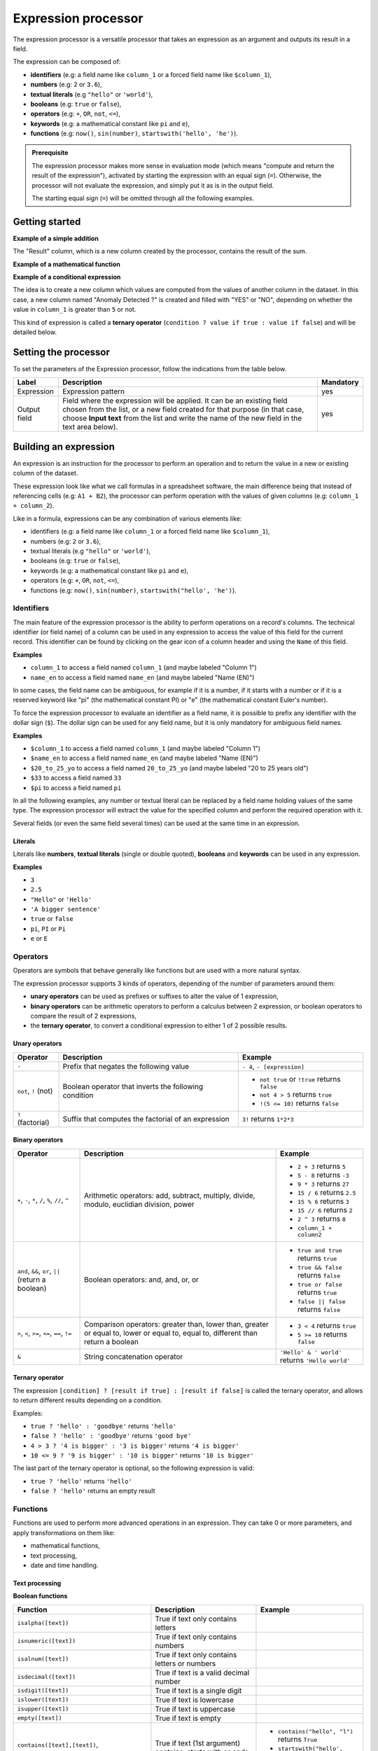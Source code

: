 Expression processor
====================

The expression processor is a versatile processor that takes an expression as an argument and outputs its result in a field.

The expression can be composed of:

- **identifiers** (e.g: a field name like ``column_1`` or a forced field name like ``$column_1``),
- **numbers** (e.g: ``2`` or ``3.6``),
- **textual literals** (e.g ``"hello"`` or ``'world'``),
- **booleans** (e.g: ``true`` or ``false``),
- **operators** (e.g: ``+``, ``OR``, ``not``, ``<=``),
- **keywords** (e.g: a mathematical constant like ``pi`` and ``e``),
- **functions** (e.g: ``now()``, ``sin(number)``, ``startswith('hello', 'he')``).

.. admonition:: Prerequisite
   :class: important

   The expression processor makes more sense in evaluation mode (which means "compute and return the result of the expression"), activated by starting the expression with an equal sign (``=``). Otherwise, the processor will not evaluate the expression, and simply put it as is in the output field.

   The starting equal sign (``=``) will be omitted through all the following examples.


Getting started
---------------

**Example of a simple addition**

.. localizedimage:: screenshots/processing__expression-sum.png
    :alt: Expression Processor basic sum

The "Result" column, which is a new column created by the processor, contains the result of the sum.

**Example of a mathematical function**

.. localizedimage:: screenshots/processing__expression-function.png
    :alt: Expression Processor function

**Example of a conditional expression**

The idea is to create a new column which values are computed from the values of another column in the dataset. In this case, a new column named "Anomaly Detected ?" is created and filled with "YES" or "NO", depending on whether the value in ``column_1`` is greater than ``5`` or not.

This kind of expression is called a **ternary operator** (``condition ? value if true : value if false``) and will be detailed below.

.. localizedimage:: screenshots/processing__expression-condition.png
    :alt: Expression Processor conditional expression

Setting the processor
---------------------

To set the parameters of the Expression processor, follow the indications from the table below.

.. list-table::
  :header-rows: 1

  * * Label
    * Description
    * Mandatory
  * * Expression
    * Expression pattern
    * yes
  * * Output field
    * Field where the expression will be applied. It can be an existing field chosen from the list, or a new field created for that purpose (in that case, choose **Input text** from the list and write the name of the new field in the text area below).
    * yes


Building an expression
----------------------

An expression is an instruction for the processor to perform an operation and to return the value in a new or existing column of the dataset.

These expression look like what we call formulas in a spreadsheet software, the main difference being that instead of referencing cells (e.g: ``A1 + B2``), the processor can perform operation with the values of given columns (e.g: ``column_1 + column_2``).

Like in a formula, expressions can be any combination of various elements like:

- identifiers (e.g: a field name like ``column_1`` or a forced field name like ``$column_1``),
- numbers (e.g: ``2`` or ``3.6``),
- textual literals (e.g ``"hello"`` or ``'world'``),
- booleans (e.g: ``true`` or ``false``),
- keywords (e.g: a mathematical constant like ``pi`` and ``e``),
- operators (e.g: ``+``, ``OR``, ``not``, ``<=``),
- functions (e.g: ``now()``, ``sin(number)``, ``startswith("hello', 'he')``).

Identifiers
~~~~~~~~~~~

The main feature of the expression processor is the ability to perform operations on a record's columns. The technical identifier (or field name) of a column can be used in any expression to access the value of this field for the current record. This identifier can be found by clicking on the gear icon of a column header and using the ``Name`` of this field.

**Examples**

- ``column_1`` to access a field named ``column_1`` (and maybe labeled "Column 1")
- ``name_en`` to access a field named ``name_en`` (and maybe labeled "Name (EN)")

In some cases, the field name can be ambiguous, for example if it is a number, if it starts with a number or if it is a reserved keyword like "pi" (the mathematical constant PI) or "e" (the mathematical constant Euler's number).

To force the expression processor to evaluate an identifier as a field name, it is possible to prefix any identifier with the dollar sign (``$``). The dollar sign can be used for any field name, but it is only mandatory for ambiguous field names.

**Examples**

- ``$column_1`` to access a field named ``column_1`` (and maybe labeled "Column 1")
- ``$name_en`` to access a field named ``name_en`` (and maybe labeled "Name (EN)")
- ``$20_to_25_yo`` to access a field named ``20_to_25_yo`` (and maybe labeled "20 to 25 years old")
- ``$33`` to access a field named ``33``
- ``$pi`` to access a field named ``pi``

In all the following examples, any number or textual literal can be replaced by a field name holding values of the same type. The expression processor will extract the value for the specified column and perform the required operation with it.

Several fields (or even the same field several times) can be used at the same time in an expression.

Literals
^^^^^^^^

Literals like **numbers**, **textual literals** (single or double quoted), **booleans** and **keywords** can be used in any expression.

**Examples**

- ``3``
- ``2.5``
- ``"Hello"`` or ``'Hello'``
- ``'A bigger sentence'``
- ``true`` or ``false``
- ``pi``, ``PI`` or ``Pi``
- ``e`` or ``E``

Operators
~~~~~~~~~

Operators are symbols that behave generally like functions but are used with a more natural syntax.

The expression processor supports 3 kinds of operators, depending of the number of parameters around them:

- **unary operators** can be used as prefixes or suffixes to alter the value of 1 expression,
- **binary operators** can be arithmetic operators to perform a calculus between 2 expression, or boolean operators to compare the result of 2 expressions,
- the **ternary operator**, to convert a conditional expression to either 1 of 2 possible results.

Unary operators
^^^^^^^^^^^^^^^

.. list-table::
   :header-rows: 1

   * * Operator
     * Description
     * Example
   * * ``-``
     * Prefix that negates the following value
     * ``- 4``, ``- [expression]``
   * * ``not``, ``!`` (not)
     * Boolean operator that inverts the following condition
     * * ``not true`` or  ``!true`` returns ``false``
       * ``not 4 > 5`` returns ``true``
       * ``!(5 <= 10)`` returns ``false``
   * * ``!`` (factorial)
     * Suffix that computes the factorial of an expression
     * ``3!`` returns ``1*2*3``

Binary operators
^^^^^^^^^^^^^^^^

.. list-table::
   :header-rows: 1

   * * Operator
     * Description
     * Example
   * * ``+``, ``-``, ``*``, ``/``, ``%``, ``//``, ``^``
     * Arithmetic operators: add, subtract, multiply, divide, modulo, euclidian division, power
     * * ``2 + 3`` returns ``5``
       * ``5 - 8`` returns ``-3``
       * ``9 * 3`` returns ``27``
       * ``15 / 6`` returns ``2.5``
       * ``15 % 6`` returns ``3``
       * ``15 // 6`` returns ``2``
       * ``2 ^ 3`` returns ``8``
       * ``column_1 + column2``
   * * ``and``, ``&&``, ``or``, ``||`` (return a boolean)
     * Boolean operators: and, and, or, or
     * * ``true and true`` returns ``true``
       * ``true && false`` returns ``false``
       * ``true or false`` returns ``true``
       * ``false || false`` returns ``false``
   * * ``>``, ``<``, ``>=``, ``<=``, ``==``, ``!=``
     * Comparison operators: greater than, lower than, greater or equal to, lower or equal to, equal to, different than return a boolean
     * * ``3 < 4`` returns ``true``
       * ``5 >= 10`` returns ``false``
   * * ``&``
     * String concatenation operator
     * ``'Hello' & ' world'`` returns ``'Hello world'``

Ternary operator
^^^^^^^^^^^^^^^^

The expression ``[condition] ? [result if true] : [result if false]`` is called the ternary operator, and allows to return different results depending on a condition.

Examples:

- ``true ? 'hello' : 'goodbye'`` returns ``'hello'``
- ``false ? 'hello' : 'goodbye'`` returns ``'good bye'``
- ``4 > 3 ? '4 is bigger' : '3 is bigger'`` returns ``'4 is bigger'``
- ``10 <= 9 ? '9 is bigger' : '10 is bigger'`` returns ``'10 is bigger'``

The last part of the ternary operator is optional, so the following expression is valid:

- ``true ? 'hello'`` returns ``'hello'``
- ``false ? 'hello'`` returns an empty result

Functions
~~~~~~~~~

Functions are used to perform more advanced operations in an expression. They can take 0 or more parameters, and apply transformations on them like:

- mathematical functions,
- text processing,
- date and time handling.

Text processing
^^^^^^^^^^^^^^^

**Boolean functions**

.. list-table::
   :header-rows: 1

   * * Function
     * Description
     * Example
   * * ``isalpha([text])``
     * True if text only contains letters
     *
   * * ``isnumeric([text])``
     * True if text only contains numbers
     *
   * * ``isalnum([text])``
     * True if text only contains letters or numbers
     *
   * * ``isdecimal([text])``
     * True if text is a valid decimal number
     *
   * * ``isdigit([text])``
     * True if text is a single digit
     *
   * * ``islower([text])``
     * True if text is lowercase
     *
   * * ``isupper([text])``
     * True if text is uppercase
     *
   * * ``empty([text])``
     * True if text is empty
     *
   * * ``contains([text],[text])``, ``startswith([text],[text])``, ``endswith([text],[text])``
     * True if text (1st argument) contains, starts with or ends with text (2nd argument)
     * * ``contains("hello", "l")`` returns ``True``
       * ``startswith("hello', 'he')`` returns ``True``
       * ``endswith("hello', 'he')`` returns ``False``


**Processing functions**

.. list-table::
   :header-rows: 1

   * * Function
     * Description
     * Example
   * * ``length([text])``
     * Return the length of the text
     * ``length('hello')`` returns ``5``
   * * ``lower([text])``, ``upper([text])``
     * Convert text to lowercase, to uppercase
     *
   * * ``capitalize([text])``, ``capitalize_all([text])``
     * Capitalize the first letter of the text, the first letter of each word
     *
   * * * ``ljust([text],[numeric],[text])``
       * ``rjust([text],[numeric],[text])``
       * ``center([text],[numeric],[text])``
     * Left, right and center justify a text (1st argument), until it reaches [numeric] characters with another text (3rd argument)
     * * ``ljust("4400", 5, "0")`` returns ``"44000"``
       * ``rjust("4400", 5, "0")`` returns ``"04400"``
       * ``center("4400", 6,"0")`` returns ``"044000"``
   * * ``normalize([text])``
     * Convert a text to its ascii representation
     * ``normalize("你好")`` returns ``"ni hao"``
   * * ``substring([text],[numeric],[numeric])``
     * Extract a substring of text, starting at index indicated by 2nd argument and of a length indicated by 3rd argument (optional).
     * ``substring('hello', 1, 3)`` returns ``"ell"``

Mathematical functions
^^^^^^^^^^^^^^^^^^^^^^

.. list-table::
   :header-rows: 1

   * * Function
     * Description
     * Example
   * * ``abs([numeric])``
     * Absolute value
     * ``abs(-4)`` returns ``4``
   * * ``sqrt([numeric])``
     * Square root
     *
   * * ``floor([numeric])``, ``ceil([numeric])``
     * Floor and ceiling functions
     * * ``floor(4.6)`` returns ``4``
       * ``ceil(3.3)`` returns ``4``
   * * ``max([numeric],[numeric])``, ``min([numeric],[numeric])``
     * Max and min functions
     *
   * * ``round([numeric])``
     * Return the nearest integer
     * * ``round(4.6)`` returns ``5``
       * ``round(3.3)`` returns ``4``
   * * ``random([numeric])``
     * Random number generator (between 0 and [numeric])
     * ``random(10)`` returns for example ``7.27846540481``
   * * ``pow([numeric], [numeric])``
     * Power function
     * ``pow(2, 3)`` returns ``8``
   * * ``exp([numeric])``, ``log([numeric])``, ``log10([numeric])``
     * Exponential, logarithm and base 10 logarithm functions
     * ``exp(1)`` returns ``E``
   * * ``radians([numeric])``
     * Convert an angle from degrees to radians
     * ``radians(180)`` returns ``PI``
   * * ``degrees([numeric])``
     * Convert an angle from radians to degrees
     * ``degrees(PI)`` returns ``180``
   * * ``cos([numeric])``, ``cosh([numeric])``, ``sin([numeric])``, ``sinh([numeric])``, ``tan([numeric])``, ``tanh([numeric])``
     * Cosine, hyperbolic cosine, sine, hyperbolic sine, tangent, hyperbolic tangent (in radians)
     * ``sin(PI)`` returns ``0``
   * * ``acos([numeric])``, ``acosh([numeric])``, ``asin([numeric])``, ``asinh([numeric])``, ``atan([numeric])``, ``atanh([numeric])``
     * Inverse cosine, inverse cosine hyberbolical, inverse sine, inverse sine hyperbolical, inverse tangent, inverse tangent hyperbolical (in radians)
     * ``acos(0)`` returns ``PI/2``

Date and time handling
^^^^^^^^^^^^^^^^^^^^^^

.. list-table::
   :header-rows: 1

   * * Function
     * Description
     * Example
   * * ``year([datetime])``, ``quarter([datetime])``, ``month([datetime])``, ``day([datetime])``, ``dayofweek([datetime])``, ``hour([datetime])``, ``minute([datetime])``, ``second([datetime])``
     * Extract the year, quarter, month, day, day of week, hours, minutes, seconds from a datetime
     * * ``year("2014-06-07")`` returns ``2014``
       * ``hour("2014-06-07 17:00")`` returns ``17``
       * ``hour("2014-06-07 17:00", "Europe/Paris")`` returns ``19``
   * * ``add_years([datetime],[numeric])``, ``add_months([datetime],[numeric])``, ``add_days([datetime],[numeric])``, ``add_hours([datetime],[numeric])``, ``add_minutes([datetime],[numeric])``, ``add_seconds([datetime],[numeric])``
     * Add years, months, days, hours, minutes, seconds to a datetime
     * ``add_months("2014-11-14", "3")`` returns ``2015-02-14``
   * * ``fromtimestamp([numeric])``
     * Convert a timestamp to a datetime
     *
   * * ``quartertodaterange([numeric])``
     * Convert a quarter (e.g: "2014Q2", "2019q1") to a date range
     * ``quartertodaterange("2014Q2")`` returns ``"2014-04-01 / 2014-06-30"``

More examples
-------------

.. admonition:: Note
   :class: note

   Keep in mind that for each expression, the examples are presented with actual numbers, but they can be replaced with the processed dataset's field names.

.. list-table::
   :header-rows: 1

   * * Description
     * Example
     * Result
   * * Simple addition
     * 1 + 1
     * 2
   * * Addition with a negative number
     * -3 + .1
     * -2.9
   * * Product with a field
     * price * 2
     * 24 (if price is a field valued to 12)
   * * Factorial
     * 3!
     * 6
   * * Power
     * 2^3
     * 8
   * * Greater than: true or false
     * 1 > 2
     * False
   * * Greater or equal: true or false
     * 1 >= 1
     * True
   * * Ternary operation
     * 1 >= 1 ? 2 : 3
     * 2
   * * String concatenation
     * "foo" & "," & "bar"
     * foo,bar
   * * Cosinus
     * cos(2 * pi)
     * 1
   * * Logarithm
     * log(e)
     * 1
   * * Exponential
     * exp(4)
     * 54,598
   * * Rounding
     * round(2.3)
     * 2
   * * Rounding
     * round(2.7)
     * 3
   * * Ceiling
     * ceil(2.3)
     * 3
   * * Flooring
     * floor(2.3)
     * 2
   * * Case checking: true or false
     * islower("aBc")
     * False
   * * Lowcasing
     * lower("aBc")
     * abc
   * * Alphanumeric: true or false
     * isalnum("123")
     * True
   * * Capitalize
     * capitalize("foo bar")
     * Foo bar
   * * Capitalize all words
     * capitalize_all("foo bar")
     * Foo Bar
   * * Random number generator
     * random(10)
     * 1.80536931404
   * * Random number generator, in intervals
     * random(10, 11)
     * 10.7280438796
   * * Right padding
     * ljust("4400", 5, "0")
     * 44000
   * * Left padding
     * rjust("4400", 5, "0")
     * 04400
   * * Left and right padding
     * center("4400", 6,"0")
     * 044000
   * * Replace text in string
     * replace("abcd", "b", "e")
     * aecd
   * * Count years between 2 dates
     * datediff("2014-02-28", "2015-02-28", "year")
     * 1
   * * Count months between 2 dates
     * datediff("2014-02-28", "2015-02-28", "month")
     * 12
   * * Count days between 2 dates
     * datediff("2014-02-28", "2015-02-28", "day")
     * 365
   * * Count hours between 2 datetimes
     * datediff("2014-02-28T20:00:00Z", "2014-02-28T21:00:00Z", "hour")
     * 1
   * * Count minutes between 2 datetimes
     * datediff("2014-02-28T20:00:00Z", "2014-02-28T21:00:00Z", "minute")
     * 60
   * * Count seconds between 2 datetimes
     * datediff("2014-02-28T20:00:00Z", "2014-02-28T21:00:00Z", "second")
     * 3600
